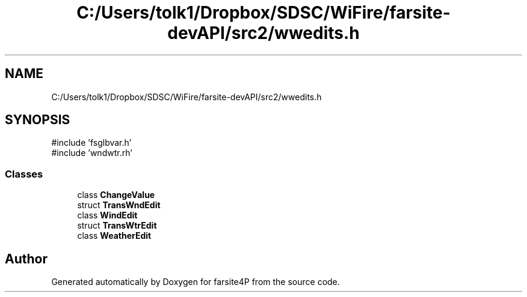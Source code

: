.TH "C:/Users/tolk1/Dropbox/SDSC/WiFire/farsite-devAPI/src2/wwedits.h" 3 "farsite4P" \" -*- nroff -*-
.ad l
.nh
.SH NAME
C:/Users/tolk1/Dropbox/SDSC/WiFire/farsite-devAPI/src2/wwedits.h
.SH SYNOPSIS
.br
.PP
\fR#include 'fsglbvar\&.h'\fP
.br
\fR#include 'wndwtr\&.rh'\fP
.br

.SS "Classes"

.in +1c
.ti -1c
.RI "class \fBChangeValue\fP"
.br
.ti -1c
.RI "struct \fBTransWndEdit\fP"
.br
.ti -1c
.RI "class \fBWindEdit\fP"
.br
.ti -1c
.RI "struct \fBTransWtrEdit\fP"
.br
.ti -1c
.RI "class \fBWeatherEdit\fP"
.br
.in -1c
.SH "Author"
.PP 
Generated automatically by Doxygen for farsite4P from the source code\&.
